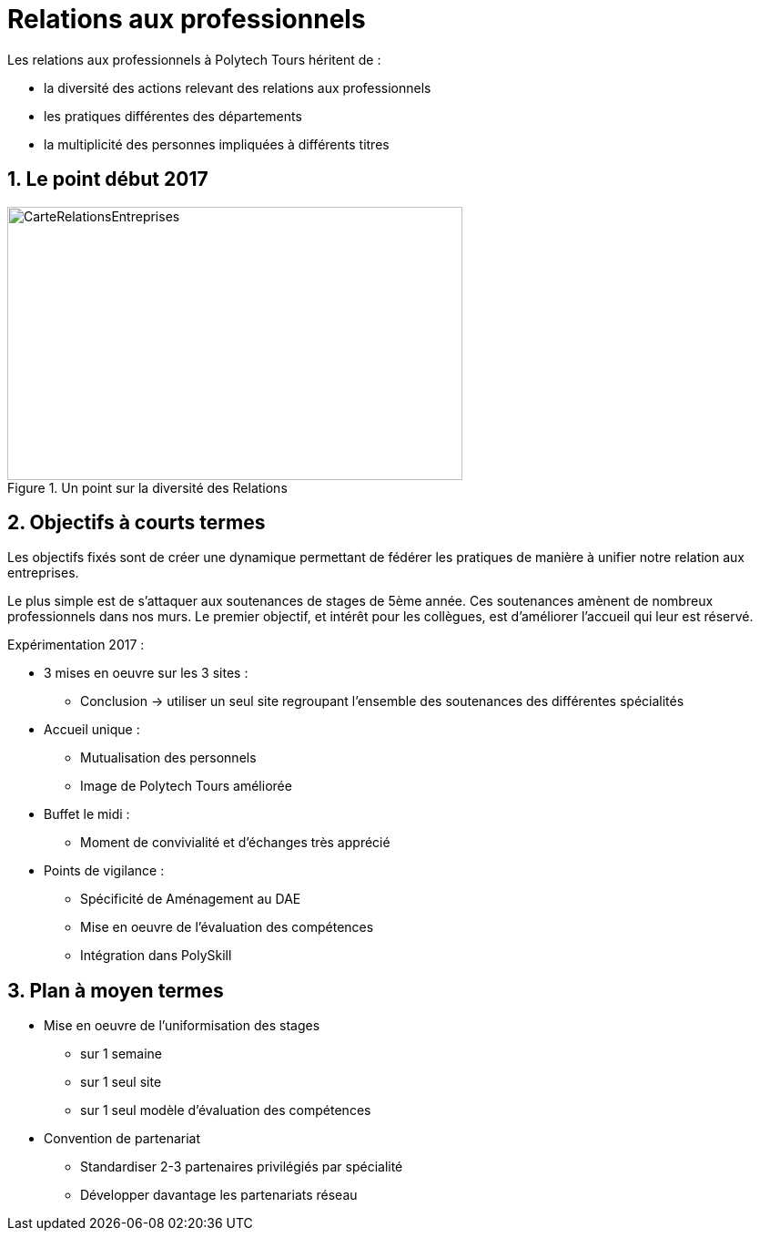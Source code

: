 = Relations aux professionnels
:sectnums:
:imagesdir: ./images

Les relations aux professionnels à Polytech Tours héritent de :

* la diversité des actions relevant des relations aux professionnels
* les pratiques différentes des départements
* la multiplicité des personnes impliquées à différents titres

== Le point début 2017

.Un point sur la diversité des Relations
image::RelationsEntreprises.jpeg[CarteRelationsEntreprises,500,300]

== Objectifs à courts termes

Les objectifs fixés sont de créer une dynamique permettant de fédérer les pratiques de manière à unifier notre relation aux entreprises.

Le plus simple est de s'attaquer aux soutenances de stages de 5ème année.
Ces soutenances amènent de nombreux professionnels dans nos murs.
Le premier objectif, et intérêt pour les collègues, est d'améliorer l'accueil qui leur est réservé.

Expérimentation 2017 :

* 3 mises en oeuvre sur les 3 sites :
** Conclusion -> utiliser un seul site regroupant l'ensemble des soutenances des différentes spécialités
* Accueil unique :
** Mutualisation des personnels
** Image de Polytech Tours améliorée
* Buffet le midi :
** Moment de convivialité et d'échanges très apprécié
* Points de vigilance :
** Spécificité de Aménagement au DAE
** Mise en oeuvre de l'évaluation des compétences
** Intégration dans PolySkill


== Plan à moyen termes

* Mise en oeuvre de l'uniformisation des stages
** sur 1 semaine
** sur 1 seul site
** sur 1 seul modèle d'évaluation des compétences

* Convention de partenariat
** Standardiser 2-3 partenaires privilégiés par spécialité
** Développer davantage les partenariats réseau
